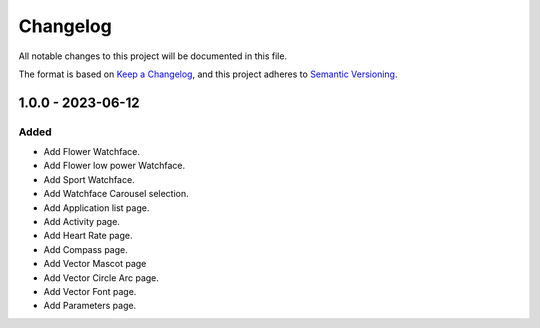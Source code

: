 ===========
 Changelog
===========


All notable changes to this project will be documented in this file.

The format is based on `Keep a Changelog <https://keepachangelog.com/en/1.0.0/>`_,
and this project adheres to `Semantic Versioning <https://semver.org/spec/v2.0.0.html>`_.

------------------
1.0.0 - 2023-06-12
------------------

Added
=====

- Add Flower Watchface.
- Add Flower low power Watchface.
- Add Sport Watchface.
- Add Watchface Carousel selection.
- Add Application list page.
- Add Activity page.
- Add Heart Rate page.
- Add Compass page.
- Add Vector Mascot page
- Add Vector Circle Arc page.
- Add Vector Font page.
- Add Parameters page. 


.. ReStructuredText
.. Copyright 2023 MicroEJ Corp. All rights reserved.
.. Use of this source code is governed by a BSD-style license that can be found with this software.
